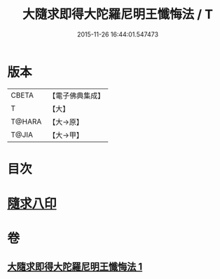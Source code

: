 #+TITLE: 大隨求即得大陀羅尼明王懺悔法 / T
#+DATE: 2015-11-26 16:44:01.547473
* 版本
 |     CBETA|【電子佛典集成】|
 |         T|【大】     |
 |    T@HARA|【大→原】   |
 |     T@JIA|【大→甲】   |

* 目次
* [[file:KR6j0375_001.txt::001-0649b26][隨求八印]]
* 卷
** [[file:KR6j0375_001.txt][大隨求即得大陀羅尼明王懺悔法 1]]
